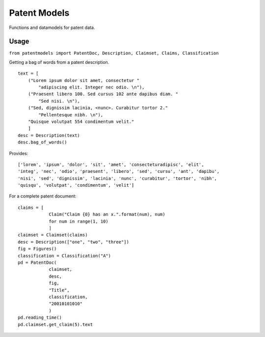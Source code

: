 Patent Models
=============

Functions and datamodels for patent data.

Usage
--------------
``from patentmodels import PatentDoc, Description, Claimset, Claims, Classification``

Getting a bag of words from a patent description.
::
    text = [
        ("Lorem ipsum dolor sit amet, consectetur "
            "adipiscing elit. Integer nec odio. \n"),
        ("Praesent libero 100. Sed cursus 102 ante dapibus diam. "
            "Sed nisi. \n"),
        ("Sed, dignissim lacinia, <nunc>. Curabitur tortor 2."
            "Pellentesque nibh. \n"),
        "Quisque volutpat 554 condimentum velit."
        ]
    desc = Description(text)
    desc.bag_of_words()

Provides:
::
    ['lorem', 'ipsum', 'dolor', 'sit', 'amet', 'consecteturadipisc', 'elit',
    'integ', 'nec', 'odio', 'praesent', 'libero', 'sed', 'cursu', 'ant', 'dapibu',
    'nisi', 'sed', 'dignissim', 'lacinia', 'nunc', 'curabitur', 'tortor', 'nibh',
    'quisqu', 'volutpat', 'condimentum', 'velit']

For a complete patent document:
::
    claims = [
                Claim("Claim {0} has an x.".format(num), num)
                for num in range(1, 10)
                ]
    claimset = Claimset(claims)
    desc = Description(["one", "two", "three"])
    fig = Figures()
    classification = Classification("A")
    pd = PatentDoc(
                claimset,
                desc,
                fig,
                "Title",
                classification,
                "20010101010"
                )
    pd.reading_time()
    pd.claimset.get_claim(5).text




